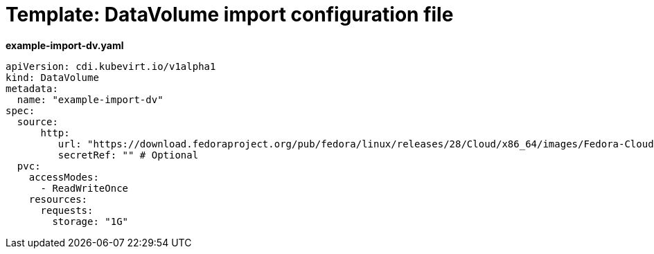 // Module included in the following assemblies:
//
// * cnv_users_guide/cnv_users_guide.adoc

[[template-import-dv]]
= Template: DataVolume import configuration file

*example-import-dv.yaml*

----
apiVersion: cdi.kubevirt.io/v1alpha1
kind: DataVolume
metadata:
  name: "example-import-dv"
spec:
  source:
      http:
         url: "https://download.fedoraproject.org/pub/fedora/linux/releases/28/Cloud/x86_64/images/Fedora-Cloud-Base-28-1.1.x86_64.qcow2" # Or S3
         secretRef: "" # Optional
  pvc:
    accessModes:
      - ReadWriteOnce
    resources:
      requests:
        storage: "1G"
----
